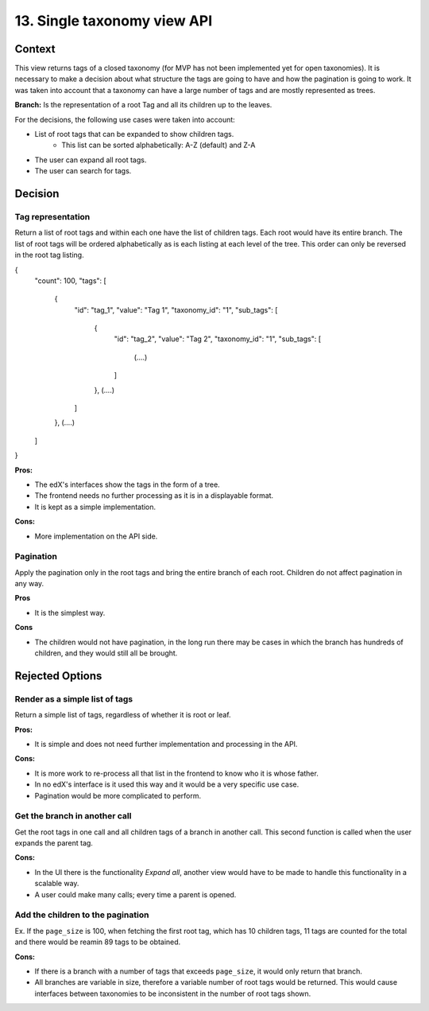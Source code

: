 13. Single taxonomy view API
=====================================


Context
--------

This view returns tags of a closed taxonomy (for MVP has not been implemented yet
for open taxonomies). It is necessary to make a decision about what structure the tags are going 
to have and how the pagination is going to work. It was taken into account that a taxonomy can
have a large number of tags and are mostly represented as trees.

**Branch:** Is the representation of a root Tag and all its children up to the leaves.

For the decisions, the following use cases were taken into account:

- List of root tags that can be expanded to show children tags.
    - This list can be sorted alphabetically: A-Z (default) and Z-A
- The user can expand all root tags.
- The user can search for tags.


Decision
---------


Tag representation
~~~~~~~~

Return a list of root tags and within each one have the list of children tags. Each root would have
its entire branch. The list of root tags will be ordered alphabetically as is each listing
at each level of the tree. This order can only be reversed in the root tag listing.

{
    "count": 100,
    "tags": [
        {
            "id": "tag_1",
            "value": "Tag 1",
            "taxonomy_id": "1",
            "sub_tags": [
                {
                    "id": "tag_2",
                    "value": "Tag 2",
                    "taxonomy_id": "1",
                    "sub_tags": [
                        (....)
                    ]
                },
                (....)
            ]
        },
        (....)
    ]
}


**Pros:**

- The edX's interfaces show the tags in the form of a tree.
- The frontend needs no further processing as it is in a displayable format.
- It is kept as a simple implementation.

**Cons:**

- More implementation on the API side.


Pagination
~~~~~~~~~~~

Apply the pagination only in the root tags and bring the entire branch of each root.
Children do not affect pagination in any way.

**Pros**

- It is the simplest way.

**Cons**

- The children would not have pagination, in the long run there may be cases in which
  the branch has hundreds of children, and they would still all be brought.


Rejected Options
-----------------


Render as a simple list of tags
~~~~~~~~~~~~~~~~~~~~~~~~~~~~~~~~

Return a simple list of tags, regardless of whether it is root or leaf.

**Pros:**

- It is simple and does not need further implementation and processing in the API.

**Cons:**

- It is more work to re-process all that list in the frontend to know who it is whose father.
- In no edX's interface is it used this way and it would be a very specific use case.
- Pagination would be more complicated to perform.



Get the branch in another call
~~~~~~~~~~~~~~~~~~~~~~~~~~~~~~~~


Get the root tags in one call and all children tags of a branch in another call.
This second function is called when the user expands the parent tag.

**Cons:**

- In the UI there is the functionality *Expand all*, another view would have to 
  be made to handle this functionality in a scalable way.
- A user could make many calls; every time a parent is opened.



Add the children to the pagination
~~~~~~~~~~~~~~~~~~~~~~~~~~~~~~~~~~~~

Ex. If the ``page_size`` is 100, when fetching the first root tag, which has 10 children tags, 
11 tags are counted for the total and there would be reamin 89 tags to be obtained.

**Cons:**

- If there is a branch with a number of tags that exceeds ``page_size``, 
  it would only return that branch.
- All branches are variable in size, therefore a variable number of root tags
  would be returned. This would cause interfaces between taxonomies to be inconsistent
  in the number of root tags shown.
